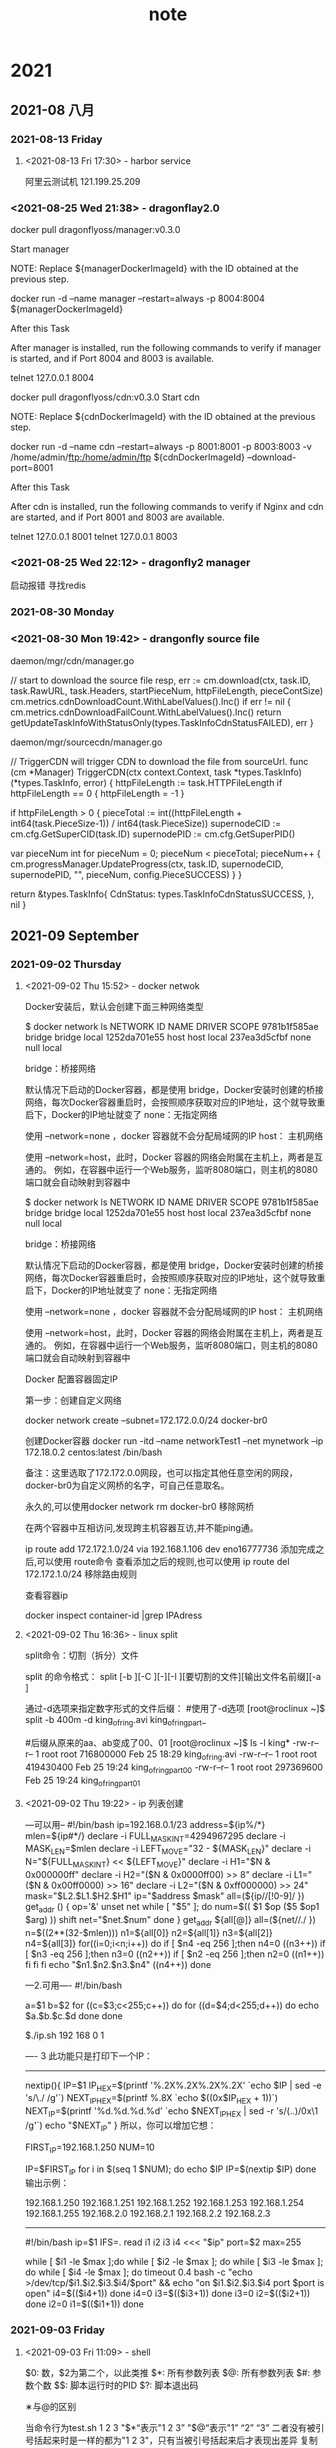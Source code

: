 #+TITLE:note
#+STARTUP: hideall
#+TAGS: [coding: shell python]
#+TAGS: [shell: grep tail sed ssh]
#+TAGS: [python: ipython pandas numpy]
* 2021
** 2021-08 八月
*** 2021-08-13 Friday
**** <2021-08-13 Fri 17:30> - harbor service
     :LOGBOOK:
     CLOCK: [2021-08-13 Fri 17:30]--[2021-08-13 Fri 17:30] =>  0:00
     :END:
     阿里云测试机
     121.199.25.209
*** <2021-08-25 Wed 21:38> - dragonflay2.0
    :LOGBOOK:
    CLOCK: [2021-08-25 Wed 21:39]--[2021-08-25 Wed 21:40] =>  0:01
    :END:
   
    docker pull dragonflyoss/manager:v0.3.0

    Start manager

    NOTE: Replace ${managerDockerImageId} with the ID obtained at the previous step.
     
    docker run -d --name manager --restart=always -p 8004:8004 ${managerDockerImageId}



    After this Task
   
    After manager is installed, run the following commands to verify if manager is started, and if Port 8004 and 8003 is available.

    telnet 127.0.0.1 8004


    docker pull dragonflyoss/cdn:v0.3.0
    Start cdn

    NOTE: Replace ${cdnDockerImageId} with the ID obtained at the previous step.
   
    docker run -d --name cdn --restart=always -p 8001:8001 -p 8003:8003 -v /home/admin/ftp:/home/admin/ftp ${cdnDockerImageId} 
    --download-port=8001


    After this Task

    After cdn is installed, run the following commands to verify if Nginx and cdn are started, and if Port 8001 and 8003 are available.

    telnet 127.0.0.1 8001
    telnet 127.0.0.1 8003
*** <2021-08-25 Wed 22:12> - dragonfly2 manager
    :LOGBOOK:
    CLOCK: [2021-08-25 Wed 22:12]--[2021-08-25 Wed 22:13] =>  0:01
    :END:
   启动报错 寻找redis
*** 2021-08-30 Monday
*** <2021-08-30 Mon 19:42> - drangonfly source file
    :LOGBOOK:
    CLOCK: [2021-08-30 Mon 19:43]--[2021-08-30 Mon 20:03] =>  0:20
    :END:
    
    daemon/mgr/cdn/manager.go 

    // start to download the source file
    resp, err := cm.download(ctx, task.ID, task.RawURL, task.Headers, startPieceNum, httpFileLength, pieceContSize)
    cm.metrics.cdnDownloadCount.WithLabelValues().Inc()
    if err != nil {
    cm.metrics.cdnDownloadFailCount.WithLabelValues().Inc()
    return getUpdateTaskInfoWithStatusOnly(types.TaskInfoCdnStatusFAILED), err
    }

    daemon/mgr/sourcecdn/manager.go

    // TriggerCDN will trigger CDN to download the file from sourceUrl.
    func (cm *Manager) TriggerCDN(ctx context.Context, task *types.TaskInfo) (*types.TaskInfo, error) {
    httpFileLength := task.HTTPFileLength
    if httpFileLength == 0 {
    httpFileLength = -1
    }

    if httpFileLength > 0 {
    pieceTotal := int((httpFileLength + int64(task.PieceSize-1)) / int64(task.PieceSize))
    supernodeCID := cm.cfg.GetSuperCID(task.ID)
    supernodePID := cm.cfg.GetSuperPID()

    var pieceNum int
    for pieceNum = 0; pieceNum < pieceTotal; pieceNum++ {
    cm.progressManager.UpdateProgress(ctx, task.ID, supernodeCID, supernodePID, "", pieceNum, config.PieceSUCCESS)
    }
    }

    return &types.TaskInfo{
    CdnStatus: types.TaskInfoCdnStatusSUCCESS,
    }, nil
    }
** 2021-09 September
*** 2021-09-02 Thursday
**** <2021-09-02 Thu 15:52> - docker netwok
     :LOGBOOK:
     CLOCK: [2021-09-02 Thu 15:52]--[2021-09-02 Thu 16:30] =>  0:38
     :END:
    

Docker安装后，默认会创建下面三种网络类型
	
$ docker network ls
NETWORK ID     NAME        DRIVER       SCOPE
9781b1f585ae    bridge       bridge       local
1252da701e55    host        host        local
237ea3d5cfbf    none        null        local


bridge：桥接网络

默认情况下启动的Docker容器，都是使用 bridge，Docker安装时创建的桥接网络，每次Docker容器重启时，会按照顺序获取对应的IP地址，这个就导致重启下，Docker的IP地址就变了
none：无指定网络

使用 --network=none ，docker 容器就不会分配局域网的IP
host： 主机网络

使用 --network=host，此时，Docker 容器的网络会附属在主机上，两者是互通的。
例如，在容器中运行一个Web服务，监听8080端口，则主机的8080端口就会自动映射到容器中

$ docker network ls
NETWORK ID     NAME        DRIVER       SCOPE
9781b1f585ae    bridge       bridge       local
1252da701e55    host        host        local
237ea3d5cfbf    none        null        local


bridge：桥接网络

默认情况下启动的Docker容器，都是使用 bridge，Docker安装时创建的桥接网络，每次Docker容器重启时，会按照顺序获取对应的IP地址，这个就导致重启下，Docker的IP地址就变了
none：无指定网络

使用 --network=none ，docker 容器就不会分配局域网的IP
host： 主机网络

使用 --network=host，此时，Docker 容器的网络会附属在主机上，两者是互通的。
例如，在容器中运行一个Web服务，监听8080端口，则主机的8080端口就会自动映射到容器中




Docker 配置容器固定IP

第一步：创建自定义网络

docker network create --subnet=172.172.0.0/24 docker-br0


创建Docker容器
docker run -itd --name networkTest1 --net mynetwork --ip 172.18.0.2 centos:latest /bin/bash


备注：这里选取了172.172.0.0网段，也可以指定其他任意空闲的网段，docker-br0为自定义网桥的名字，可自己任意取名。

永久的,可以使用docker network rm docker-br0 移除网桥

在两个容器中互相访问,发现跨主机容器互访,并不能ping通。



ip route add 172.172.1.0/24 via 192.168.1.106 dev eno16777736    
添加完成之后,可以使用 route命令 查看添加之后的规则,也可以使用 ip route del 172.172.1.0/24  移除路由规则




查看容器ip

docker inspect container-id |grep IPAdress
**** <2021-09-02 Thu 16:36> - linux split 
     :LOGBOOK:
     CLOCK: [2021-09-02 Thu 16:37]--[2021-09-02 Thu 17:01] =>  0:24
     :END:
     split命令：切割（拆分）文件

     split 的命令格式：
     split [-b ][-C ][-][-l ][要切割的文件][输出文件名前缀][-a ]


     通过-d选项来指定数字形式的文件后缀：
     #使用了-d选项
     [root@roclinux ~]$ split -b 400m -d king_of_ring.avi king_of_ring_part_
 
     #后缀从原来的aa、ab变成了00、01
     [root@roclinux ~]$ ls -l king*
     -rw-r--r-- 1 root root 716800000 Feb 25 18:29 king_of_ring.avi
     -rw-r--r-- 1 root root 419430400 Feb 25 19:24 king_of_ring_part_00
     -rw-r--r-- 1 root root 297369600 Feb 25 19:24 king_of_ring_part_01
**** <2021-09-02 Thu 19:22> - ip 列表创建
:LOGBOOK:
CLOCK: [2021-09-02 Thu 19:22]--[2021-09-02 Thu 20:11] =>  0:49
:END:

---可以用--
#!/bin/bash 
ip=192.168.0.1/23
address=${ip%/*}
mlen=${ip#*/}
declare -i FULL_MASK_INT=4294967295 
declare -i MASK_LEN=$mlen
declare -i LEFT_MOVE="32 - ${MASK_LEN}" 
declare -i N="${FULL_MASK_INT} << ${LEFT_MOVE}" 
declare -i H1="$N & 0x000000ff" 
declare -i H2="($N & 0x0000ff00) >> 8" 
declare -i L1="($N & 0x00ff0000) >> 16" 
declare -i L2="($N & 0xff000000) >> 24" 
mask="$L2.$L1.$H2.$H1"
ip="$address $mask"
all=(${ip//[!0-9]/ })  
get_addr () {         
    op='&'         
    unset net          
    while [ "$5" ]; do                
    num=$(( $1 $op ($5 $op1 $arg) ))               
    shift               
    net="$net.$num"                             
    done
}
get_addr ${all[@]}                  
all=(${net//./ })
n=$((2**(32-$mlen)))
n1=${all[0]}
n2=${all[1]}
n3=${all[2]}
n4=${all[3]}
for((i=0;i<n;i++))
do
    if [ $n4 -eq 256 ];then
        n4=0
        ((n3++))
        if [ $n3 -eq 256 ];then
            n3=0
            ((n2++))
                if [ $n2 -eq 256 ];then
                        n2=0
                        ((n1++))
            fi
        fi    
    fi
    echo "$n1.$n2.$n3.$n4"
        ((n4++))
done



---2.可用----                  
#!/bin/bash                    
                               
a=$1                           
b=$2                           
for ((c=$3;c<255;c++))         
do                             
for ((d=$4;d<255;d++))         
do                             
echo $a.$b.$c.$d               
done                           
done                           
                               
$./ip.sh 192 168 0 1           
                               


----
3 此功能只是打印下一个IP：
--------
nextip(){ 
IP=$1 
IP_HEX=$(printf '%.2X%.2X%.2X%.2X\n' `echo $IP | sed -e 's/\./ /g'`) 
NEXT_IP_HEX=$(printf %.8X `echo $((0x$IP_HEX + 1))`) 
NEXT_IP=$(printf '%d.%d.%d.%d\n' `echo $NEXT_IP_HEX | sed -r 's/(..)/0x\1 /g'`) 
echo "$NEXT_IP" 
} 
所以，你可以增加它想：

FIRST_IP=192.168.1.250 
NUM=10 

IP=$FIRST_IP 
for i in $(seq 1 $NUM); do 
	echo $IP 
	IP=$(nextip $IP) 
done 
输出示例：

192.168.1.250 
192.168.1.251 
192.168.1.252 
192.168.1.253 
192.168.1.254 
192.168.1.255 
192.168.2.0 
192.168.2.1 
192.168.2.2 
192.168.2.3 

----------------
#!/bin/bash 
ip=$1 
IFS=. read i1 i2 i3 i4 <<< "$ip" 
port=$2 
max=255 

    while [ $i1 -le $max ];do 
     while [ $i2 -le $max ]; do 
      while [ $i3 -le $max ]; do 
        while [ $i4 -le $max ]; do 
        timeout 0.4 bash -c "echo >/dev/tcp/$i1.$i2.$i3.$i4/$port" && echo "on $i1.$i2.$i3.$i4 port $port is open" 
         i4=$(($i4+1)) 
        done 
      i4=0 
      i3=$(($i3+1)) 
      done 
     i3=0 
     i2=$(($i2+1)) 
     done 
    i2=0 
    i1=$(($i1+1)) 
    done
*** 2021-09-03 Friday
**** <2021-09-03 Fri 11:09> - shell
    
  $0: 数，$2为第二个，以此类推
  $*: 所有参数列表
  $@: 所有参数列表
  $#: 参数个数
  $$: 脚本运行时的PID
  $?: 脚本退出码

  ∗与@的区别

  当命令行为test.sh 1 2 3
  "$*“表示"1 2 3”
  "$@“表示"1” “2” “3”
  二者没有被引号括起来时是一样的都为"1 2 3"，只有当被引号括起来后才表现出差异
  复制代码
 

  $()  等同于： ··（反引号）：运行一段命令
  $(()) 进行数字运算 

  # a=3;b=2;c=5
  # echo $((a+b*c))** <2021-09-03 Fri 06:57> - golang
     :LOGBOOK:
     CLOCK: [2021-09-03 Fri 06:57]--[2021-09-03 Fri 07:04] =>  0:07
     :END:
    数组定义  ,长度，容量是数组类型的一部分
    var a1 [3]int
    定义3个方式: 
    a1 = [3]int{1,2,3}
    var a1=[...]int{1,2,3}
    var a1=[...]int(0:20,2:30)

    var a2 [4]string
    var a3 = [...]int{1,3,5,7,9}


    切片定义, 是个引用类型
    var name []bool



    s1 := []string{"x1","x2"}
 
    扩容s1，用s1[3]="x3" 会报错，应该用append方法

    s1 = append (s1,"string1","string2")
    ss := []string{"guangzhou","beijing"}
    s1 = append(s1,ss...)  ///...表示散开切片，取出字符串

    切片应用append方法一定修改了底层数组

  
    s1=append(a1[:1],a1[2:]...)
    fmt.Println(s1,len(s1),cap(s1))
    底层替换了第二个元素
*** 2021-09-04 Saturday
**** <2021-09-04 Sat 16:35> - golang make 和new 的区别

     new很少用，一般给基本数据类型申请内存，string、int，返回对应类型的指针

     make用来给slice、map、chain申请内存，返回对应类型本身
    

